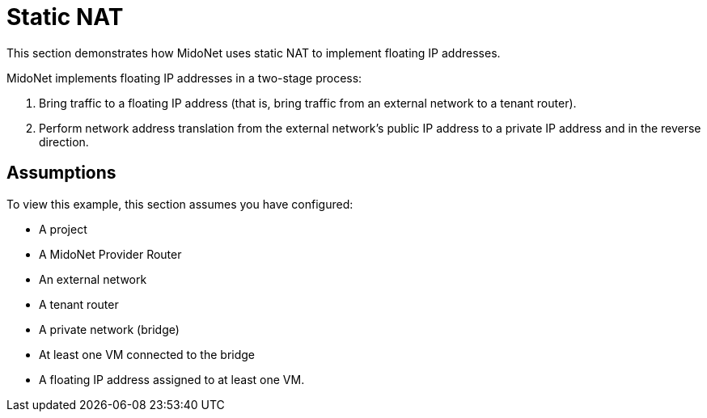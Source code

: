 [[static_nat]]
= Static NAT

This section demonstrates how MidoNet uses static NAT to implement floating IP
addresses.

MidoNet implements floating IP addresses in a two-stage process:

. Bring traffic to a floating IP address (that is, bring traffic from an
external network to a tenant router).

. Perform network address translation from the external network's public IP
address to a private IP address and in the reverse direction.

++++
<?dbhtml stop-chunking?>
++++

== Assumptions

To view this example, this section assumes you have configured:

* A project

* A MidoNet Provider Router

* An external network

* A tenant router

* A private network (bridge)

* At least one VM connected to the bridge

* A floating IP address assigned to at least one VM.
